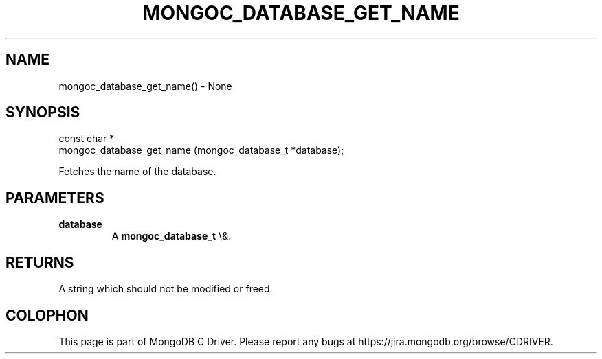 .\" This manpage is Copyright (C) 2016 MongoDB, Inc.
.\" 
.\" Permission is granted to copy, distribute and/or modify this document
.\" under the terms of the GNU Free Documentation License, Version 1.3
.\" or any later version published by the Free Software Foundation;
.\" with no Invariant Sections, no Front-Cover Texts, and no Back-Cover Texts.
.\" A copy of the license is included in the section entitled "GNU
.\" Free Documentation License".
.\" 
.TH "MONGOC_DATABASE_GET_NAME" "3" "2016\(hy03\(hy16" "MongoDB C Driver"
.SH NAME
mongoc_database_get_name() \- None
.SH "SYNOPSIS"

.nf
.nf
const char *
mongoc_database_get_name (mongoc_database_t *database);
.fi
.fi

Fetches the name of the database.

.SH "PARAMETERS"

.TP
.B
database
A
.B mongoc_database_t
\e&.
.LP

.SH "RETURNS"

A string which should not be modified or freed.


.B
.SH COLOPHON
This page is part of MongoDB C Driver.
Please report any bugs at https://jira.mongodb.org/browse/CDRIVER.